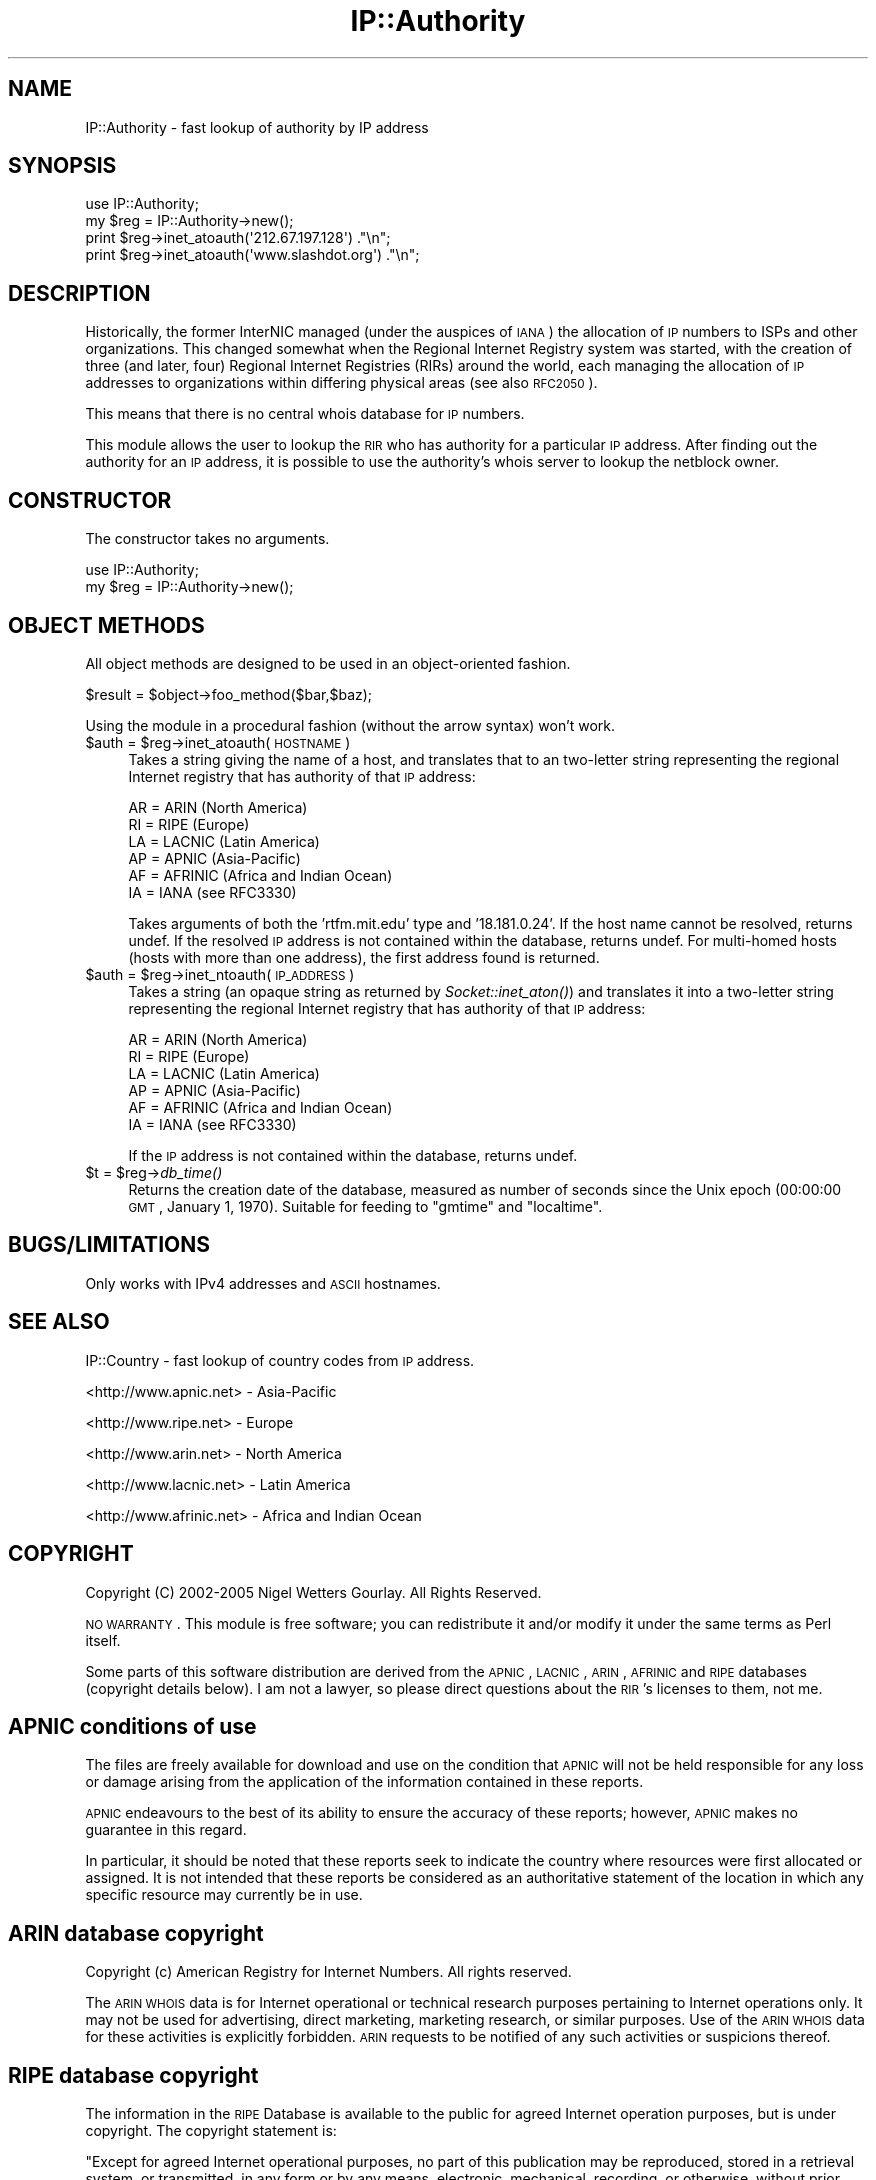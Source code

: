 .\" Automatically generated by Pod::Man 2.23 (Pod::Simple 3.14)
.\"
.\" Standard preamble:
.\" ========================================================================
.de Sp \" Vertical space (when we can't use .PP)
.if t .sp .5v
.if n .sp
..
.de Vb \" Begin verbatim text
.ft CW
.nf
.ne \\$1
..
.de Ve \" End verbatim text
.ft R
.fi
..
.\" Set up some character translations and predefined strings.  \*(-- will
.\" give an unbreakable dash, \*(PI will give pi, \*(L" will give a left
.\" double quote, and \*(R" will give a right double quote.  \*(C+ will
.\" give a nicer C++.  Capital omega is used to do unbreakable dashes and
.\" therefore won't be available.  \*(C` and \*(C' expand to `' in nroff,
.\" nothing in troff, for use with C<>.
.tr \(*W-
.ds C+ C\v'-.1v'\h'-1p'\s-2+\h'-1p'+\s0\v'.1v'\h'-1p'
.ie n \{\
.    ds -- \(*W-
.    ds PI pi
.    if (\n(.H=4u)&(1m=24u) .ds -- \(*W\h'-12u'\(*W\h'-12u'-\" diablo 10 pitch
.    if (\n(.H=4u)&(1m=20u) .ds -- \(*W\h'-12u'\(*W\h'-8u'-\"  diablo 12 pitch
.    ds L" ""
.    ds R" ""
.    ds C` ""
.    ds C' ""
'br\}
.el\{\
.    ds -- \|\(em\|
.    ds PI \(*p
.    ds L" ``
.    ds R" ''
'br\}
.\"
.\" Escape single quotes in literal strings from groff's Unicode transform.
.ie \n(.g .ds Aq \(aq
.el       .ds Aq '
.\"
.\" If the F register is turned on, we'll generate index entries on stderr for
.\" titles (.TH), headers (.SH), subsections (.SS), items (.Ip), and index
.\" entries marked with X<> in POD.  Of course, you'll have to process the
.\" output yourself in some meaningful fashion.
.ie \nF \{\
.    de IX
.    tm Index:\\$1\t\\n%\t"\\$2"
..
.    nr % 0
.    rr F
.\}
.el \{\
.    de IX
..
.\}
.\"
.\" Accent mark definitions (@(#)ms.acc 1.5 88/02/08 SMI; from UCB 4.2).
.\" Fear.  Run.  Save yourself.  No user-serviceable parts.
.    \" fudge factors for nroff and troff
.if n \{\
.    ds #H 0
.    ds #V .8m
.    ds #F .3m
.    ds #[ \f1
.    ds #] \fP
.\}
.if t \{\
.    ds #H ((1u-(\\\\n(.fu%2u))*.13m)
.    ds #V .6m
.    ds #F 0
.    ds #[ \&
.    ds #] \&
.\}
.    \" simple accents for nroff and troff
.if n \{\
.    ds ' \&
.    ds ` \&
.    ds ^ \&
.    ds , \&
.    ds ~ ~
.    ds /
.\}
.if t \{\
.    ds ' \\k:\h'-(\\n(.wu*8/10-\*(#H)'\'\h"|\\n:u"
.    ds ` \\k:\h'-(\\n(.wu*8/10-\*(#H)'\`\h'|\\n:u'
.    ds ^ \\k:\h'-(\\n(.wu*10/11-\*(#H)'^\h'|\\n:u'
.    ds , \\k:\h'-(\\n(.wu*8/10)',\h'|\\n:u'
.    ds ~ \\k:\h'-(\\n(.wu-\*(#H-.1m)'~\h'|\\n:u'
.    ds / \\k:\h'-(\\n(.wu*8/10-\*(#H)'\z\(sl\h'|\\n:u'
.\}
.    \" troff and (daisy-wheel) nroff accents
.ds : \\k:\h'-(\\n(.wu*8/10-\*(#H+.1m+\*(#F)'\v'-\*(#V'\z.\h'.2m+\*(#F'.\h'|\\n:u'\v'\*(#V'
.ds 8 \h'\*(#H'\(*b\h'-\*(#H'
.ds o \\k:\h'-(\\n(.wu+\w'\(de'u-\*(#H)/2u'\v'-.3n'\*(#[\z\(de\v'.3n'\h'|\\n:u'\*(#]
.ds d- \h'\*(#H'\(pd\h'-\w'~'u'\v'-.25m'\f2\(hy\fP\v'.25m'\h'-\*(#H'
.ds D- D\\k:\h'-\w'D'u'\v'-.11m'\z\(hy\v'.11m'\h'|\\n:u'
.ds th \*(#[\v'.3m'\s+1I\s-1\v'-.3m'\h'-(\w'I'u*2/3)'\s-1o\s+1\*(#]
.ds Th \*(#[\s+2I\s-2\h'-\w'I'u*3/5'\v'-.3m'o\v'.3m'\*(#]
.ds ae a\h'-(\w'a'u*4/10)'e
.ds Ae A\h'-(\w'A'u*4/10)'E
.    \" corrections for vroff
.if v .ds ~ \\k:\h'-(\\n(.wu*9/10-\*(#H)'\s-2\u~\d\s+2\h'|\\n:u'
.if v .ds ^ \\k:\h'-(\\n(.wu*10/11-\*(#H)'\v'-.4m'^\v'.4m'\h'|\\n:u'
.    \" for low resolution devices (crt and lpr)
.if \n(.H>23 .if \n(.V>19 \
\{\
.    ds : e
.    ds 8 ss
.    ds o a
.    ds d- d\h'-1'\(ga
.    ds D- D\h'-1'\(hy
.    ds th \o'bp'
.    ds Th \o'LP'
.    ds ae ae
.    ds Ae AE
.\}
.rm #[ #] #H #V #F C
.\" ========================================================================
.\"
.IX Title "IP::Authority 3"
.TH IP::Authority 3 "2006-04-06" "perl v5.12.5" "User Contributed Perl Documentation"
.\" For nroff, turn off justification.  Always turn off hyphenation; it makes
.\" way too many mistakes in technical documents.
.if n .ad l
.nh
.SH "NAME"
IP::Authority \- fast lookup of authority by IP address
.SH "SYNOPSIS"
.IX Header "SYNOPSIS"
.Vb 4
\&  use IP::Authority;
\&  my $reg = IP::Authority\->new();
\&  print $reg\->inet_atoauth(\*(Aq212.67.197.128\*(Aq)   ."\en";
\&  print $reg\->inet_atoauth(\*(Aqwww.slashdot.org\*(Aq) ."\en";
.Ve
.SH "DESCRIPTION"
.IX Header "DESCRIPTION"
Historically, the former InterNIC  managed (under the auspices of \s-1IANA\s0)
the allocation of \s-1IP\s0 numbers to ISPs and other organizations. This changed
somewhat when the Regional Internet Registry system was started, with the
creation of three (and later, four) Regional Internet Registries (RIRs)
around the world, each managing the allocation of \s-1IP\s0 addresses to 
organizations within differing physical areas (see also \s-1RFC2050\s0).
.PP
This means that there is no central whois database for \s-1IP\s0 numbers.
.PP
This module allows the user to lookup the \s-1RIR\s0 who has authority for a 
particular \s-1IP\s0 address. After finding out the authority for an \s-1IP\s0 address,
it is possible to use the authority's whois server to lookup the netblock owner.
.SH "CONSTRUCTOR"
.IX Header "CONSTRUCTOR"
The constructor takes no arguments.
.PP
.Vb 2
\&  use IP::Authority;
\&  my $reg = IP::Authority\->new();
.Ve
.SH "OBJECT METHODS"
.IX Header "OBJECT METHODS"
All object methods are designed to be used in an object-oriented fashion.
.PP
.Vb 1
\&  $result = $object\->foo_method($bar,$baz);
.Ve
.PP
Using the module in a procedural fashion (without the arrow syntax) won't work.
.ie n .IP "$auth = $reg\->inet_atoauth(\s-1HOSTNAME\s0)" 4
.el .IP "\f(CW$auth\fR = \f(CW$reg\fR\->inet_atoauth(\s-1HOSTNAME\s0)" 4
.IX Item "$auth = $reg->inet_atoauth(HOSTNAME)"
Takes a string giving the name of a host, and translates that to an
two-letter string representing the regional Internet registry that has authority
of that \s-1IP\s0 address:
.Sp
.Vb 6
\&  AR = ARIN (North America)
\&  RI = RIPE (Europe)
\&  LA = LACNIC (Latin America)
\&  AP = APNIC (Asia\-Pacific)
\&  AF = AFRINIC (Africa and Indian Ocean)
\&  IA = IANA (see RFC3330)
.Ve
.Sp
Takes arguments of both the 'rtfm.mit.edu' type and '18.181.0.24'. If the 
host name cannot be resolved, returns undef. If the resolved \s-1IP\s0 address is not 
contained within the database, returns undef. For multi-homed hosts (hosts 
with more than one address), the first address found is returned.
.ie n .IP "$auth = $reg\->inet_ntoauth(\s-1IP_ADDRESS\s0)" 4
.el .IP "\f(CW$auth\fR = \f(CW$reg\fR\->inet_ntoauth(\s-1IP_ADDRESS\s0)" 4
.IX Item "$auth = $reg->inet_ntoauth(IP_ADDRESS)"
Takes a string (an opaque string as returned by \fISocket::inet_aton()\fR) 
and translates it into a two-letter string representing the regional Internet 
registry that has authority of that \s-1IP\s0 address:
.Sp
.Vb 6
\&  AR = ARIN (North America)
\&  RI = RIPE (Europe)
\&  LA = LACNIC (Latin America)
\&  AP = APNIC (Asia\-Pacific)
\&  AF = AFRINIC (Africa and Indian Ocean)
\&  IA = IANA (see RFC3330)
.Ve
.Sp
If the \s-1IP\s0 address is not contained within the database, returns undef.
.ie n .IP "$t = $reg\->\fIdb_time()\fR" 4
.el .IP "\f(CW$t\fR = \f(CW$reg\fR\->\fIdb_time()\fR" 4
.IX Item "$t = $reg->db_time()"
Returns the creation date of the database, measured as number of seconds 
since the Unix epoch (00:00:00 \s-1GMT\s0, January 1, 1970). Suitable for feeding 
to \*(L"gmtime\*(R" and \*(L"localtime\*(R".
.SH "BUGS/LIMITATIONS"
.IX Header "BUGS/LIMITATIONS"
Only works with IPv4 addresses and \s-1ASCII\s0 hostnames.
.SH "SEE ALSO"
.IX Header "SEE ALSO"
IP::Country \- fast lookup of country codes from \s-1IP\s0 address.
.PP
<http://www.apnic.net> \- Asia-Pacific
.PP
<http://www.ripe.net> \- Europe
.PP
<http://www.arin.net> \- North America
.PP
<http://www.lacnic.net> \- Latin America
.PP
<http://www.afrinic.net> \- Africa and Indian Ocean
.SH "COPYRIGHT"
.IX Header "COPYRIGHT"
Copyright (C) 2002\-2005 Nigel Wetters Gourlay. All Rights Reserved.
.PP
\&\s-1NO\s0 \s-1WARRANTY\s0. This module is free software; you can redistribute 
it and/or modify it under the same terms as Perl itself.
.PP
Some parts of this software distribution are derived from the \s-1APNIC\s0,
\&\s-1LACNIC\s0, \s-1ARIN\s0, \s-1AFRINIC\s0 and \s-1RIPE\s0 databases (copyright details below).
I am not a lawyer, so please direct questions about the \s-1RIR\s0's 
licenses to them, not me.
.SH "APNIC conditions of use"
.IX Header "APNIC conditions of use"
The files are freely available for download and use on the condition 
that \s-1APNIC\s0 will not be held responsible for any loss or damage 
arising from the application of the information contained in these 
reports.
.PP
\&\s-1APNIC\s0 endeavours to the best of its ability to ensure the accuracy 
of these reports; however, \s-1APNIC\s0 makes no guarantee in this regard.
.PP
In particular, it should be noted that these reports seek to 
indicate the country where resources were first allocated or 
assigned. It is not intended that these reports be considered 
as an authoritative statement of the location in which any specific 
resource may currently be in use.
.SH "ARIN database copyright"
.IX Header "ARIN database copyright"
Copyright (c) American Registry for Internet Numbers. All rights reserved.
.PP
The \s-1ARIN\s0 \s-1WHOIS\s0 data is for Internet operational or technical research
purposes pertaining to Internet operations only.  It may not be used for
advertising, direct marketing, marketing research, or similar purposes.
Use of the \s-1ARIN\s0 \s-1WHOIS\s0 data for these activities is explicitly forbidden.
\&\s-1ARIN\s0 requests to be notified of any such activities or suspicions thereof.
.SH "RIPE database copyright"
.IX Header "RIPE database copyright"
The information in the \s-1RIPE\s0 Database is available to the public 
for agreed Internet operation purposes, but is under copyright.
The copyright statement is:
.PP
\&\*(L"Except for agreed Internet operational purposes, no part of this 
publication may be reproduced, stored in a retrieval system, or transmitted, 
in any form or by any means, electronic, mechanical, recording, or 
otherwise, without prior permission of the \s-1RIPE\s0 \s-1NCC\s0 on behalf of the 
copyright holders. Any use of this material to target advertising 
or similar activities is explicitly forbidden and may be prosecuted. 
The \s-1RIPE\s0 \s-1NCC\s0 requests to be notified of any such activities or 
suspicions thereof.\*(R"
.SH "LACNIC database copyright"
.IX Header "LACNIC database copyright"
Copyright (c) Latin American and Caribbean \s-1IP\s0 address Regional Registry. All rights reserved.
.SH "AFRINIC copyright"
.IX Header "AFRINIC copyright"
Seems to be the \s-1RIPE\s0 copyright. I'm sure they'll correct this in due course.
